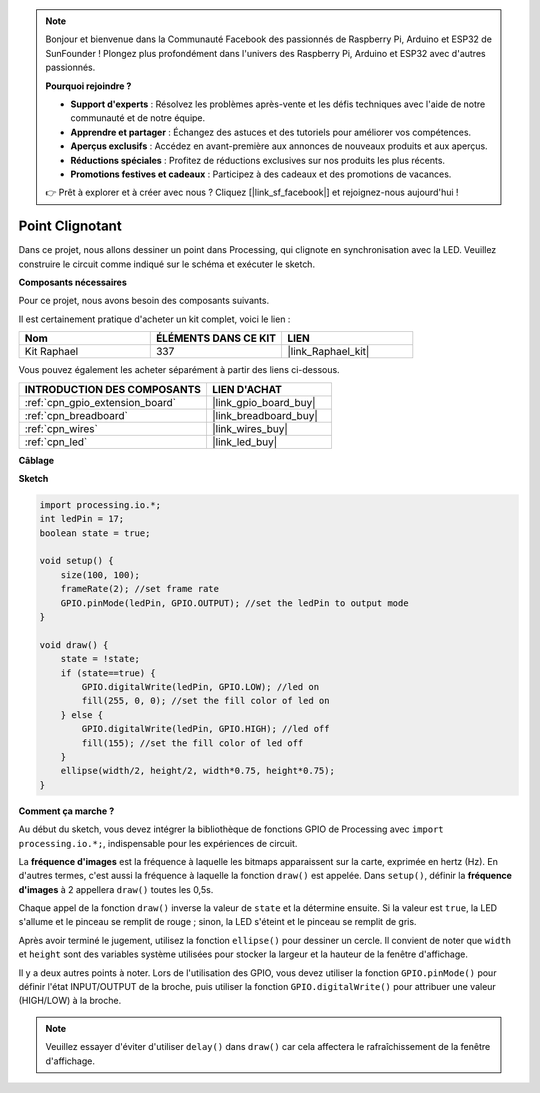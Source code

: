  
.. note::

    Bonjour et bienvenue dans la Communauté Facebook des passionnés de Raspberry Pi, Arduino et ESP32 de SunFounder ! Plongez plus profondément dans l'univers des Raspberry Pi, Arduino et ESP32 avec d'autres passionnés.

    **Pourquoi rejoindre ?**

    - **Support d'experts** : Résolvez les problèmes après-vente et les défis techniques avec l'aide de notre communauté et de notre équipe.
    - **Apprendre et partager** : Échangez des astuces et des tutoriels pour améliorer vos compétences.
    - **Aperçus exclusifs** : Accédez en avant-première aux annonces de nouveaux produits et aux aperçus.
    - **Réductions spéciales** : Profitez de réductions exclusives sur nos produits les plus récents.
    - **Promotions festives et cadeaux** : Participez à des cadeaux et des promotions de vacances.

    👉 Prêt à explorer et à créer avec nous ? Cliquez [|link_sf_facebook|] et rejoignez-nous aujourd'hui !

.. _point_clignotant:

Point Clignotant
===========================

Dans ce projet, nous allons dessiner un point dans Processing, qui clignote en synchronisation avec la LED. Veuillez construire le circuit comme indiqué sur le schéma et exécuter le sketch.

.. image:: img/blinking_dot.png
.. image:: img/clickable_dot_on.png

**Composants nécessaires**

Pour ce projet, nous avons besoin des composants suivants.

Il est certainement pratique d'acheter un kit complet, voici le lien :

.. list-table::
    :widths: 20 20 20
    :header-rows: 1

    *   - Nom	
        - ÉLÉMENTS DANS CE KIT
        - LIEN
    *   - Kit Raphael
        - 337
        - |link_Raphael_kit|

Vous pouvez également les acheter séparément à partir des liens ci-dessous.

.. list-table::
    :widths: 30 20
    :header-rows: 1

    *   - INTRODUCTION DES COMPOSANTS
        - LIEN D'ACHAT

    *   - :ref:`cpn_gpio_extension_board`
        - |link_gpio_board_buy|
    *   - :ref:`cpn_breadboard`
        - |link_breadboard_buy|
    *   - :ref:`cpn_wires`
        - |link_wires_buy|
    *   - :ref:`cpn_led`
        - |link_led_buy|

**Câblage**

.. image:: img/image49.png

**Sketch**

.. code-block:: Arduino

    import processing.io.*;
    int ledPin = 17; 
    boolean state = true; 

    void setup() {
        size(100, 100);
        frameRate(2); //set frame rate
        GPIO.pinMode(ledPin, GPIO.OUTPUT); //set the ledPin to output mode 
    }

    void draw() {
        state = !state;
        if (state==true) {
            GPIO.digitalWrite(ledPin, GPIO.LOW); //led on 
            fill(255, 0, 0); //set the fill color of led on
        } else {
            GPIO.digitalWrite(ledPin, GPIO.HIGH); //led off
            fill(155); //set the fill color of led off
        } 
        ellipse(width/2, height/2, width*0.75, height*0.75);
    }

**Comment ça marche ?**

Au début du sketch, vous devez intégrer la bibliothèque de fonctions GPIO de Processing avec ``import processing.io.*;``, indispensable pour les expériences de circuit.

La **fréquence d'images** est la fréquence à laquelle les bitmaps apparaissent sur la carte, exprimée en hertz (Hz). En d'autres termes, c'est aussi la fréquence à laquelle la fonction ``draw()`` est appelée. Dans ``setup()``, définir la **fréquence d'images** à 2 appellera ``draw()`` toutes les 0,5s.

Chaque appel de la fonction ``draw()`` inverse la valeur de ``state`` et la détermine ensuite. Si la valeur est ``true``, la LED s'allume et le pinceau se remplit de rouge ; sinon, la LED s'éteint et le pinceau se remplit de gris.

Après avoir terminé le jugement, utilisez la fonction ``ellipse()`` pour dessiner un cercle. Il convient de noter que ``width`` et ``height`` sont des variables système utilisées pour stocker la largeur et la hauteur de la fenêtre d'affichage.

Il y a deux autres points à noter. Lors de l'utilisation des GPIO, vous devez utiliser la fonction ``GPIO.pinMode()`` pour définir l'état INPUT/OUTPUT de la broche, puis utiliser la fonction ``GPIO.digitalWrite()`` pour attribuer une valeur (HIGH/LOW) à la broche.

.. note::

    Veuillez essayer d'éviter d'utiliser ``delay()`` dans ``draw()`` car cela affectera le rafraîchissement de la fenêtre d'affichage.
